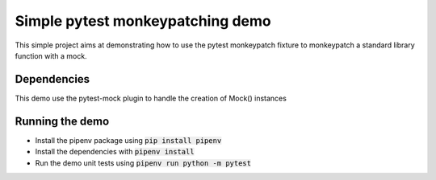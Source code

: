 Simple pytest monkeypatching demo
=================================

This simple project aims at demonstrating how to use the pytest monkeypatch 
fixture to monkeypatch a standard library function with a mock.

Dependencies
------------
This demo use the pytest-mock plugin to handle the creation of Mock()
instances

Running the demo
----------------

- Install the pipenv package using :code:`pip install pipenv`
- Install the dependencies with :code:`pipenv install`
- Run the demo unit tests using :code:`pipenv run python -m pytest`
